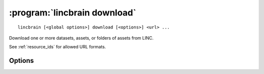 :program:`lincbrain download`
=============================

::

    lincbrain [<global options>] download [<options>] <url> ...

Download one or more datasets, assets, or folders of assets from LINC.

See :ref:`resource_ids` for allowed URL formats.

Options
-------

.. option:: --download [dandiset.yaml,assets,all]

    Comma-separated list of elements to download  [default: ``all``]

.. option:: -e, --existing [error|skip|overwrite|overwrite-different|refresh]

    How to handle paths that already exist locally  [default: ``error``]

    For ``refresh``, if the local file's size and mtime are the same as on the
    server, the asset is skipped; otherwise, it is redownloaded.

.. option:: -f, --format [pyout|debug]

    Choose the format/frontend for output  [default: ``pyout``]

.. option:: -i, --dandi-instance <instance>

    DANDI instance (either a base URL or a known instance name) to download
    from [default: ``dandi``]

.. option:: -J, --jobs N[:M]

    Number of parallel download jobs and, optionally, number of upload subjobs
    per Zarr asset job  [default: 6:4]

.. option:: -o, --output-dir <dir>

    Directory to download to (must exist).  Files will be downloaded with paths
    relative to that directory.  [default: current working directory]

.. option:: --path-type [exact|glob]

    Whether to interpret asset paths in URLs as exact matches or glob patterns

.. option:: --preserve-tree

    When downloading only part of a Dandiset, also download
    :file:`dandiset.yaml` and do not strip leading directories from asset
    paths.  Implies ``--download all``.

.. option:: --sync

    Delete local assets that do not exist on the server after downloading

